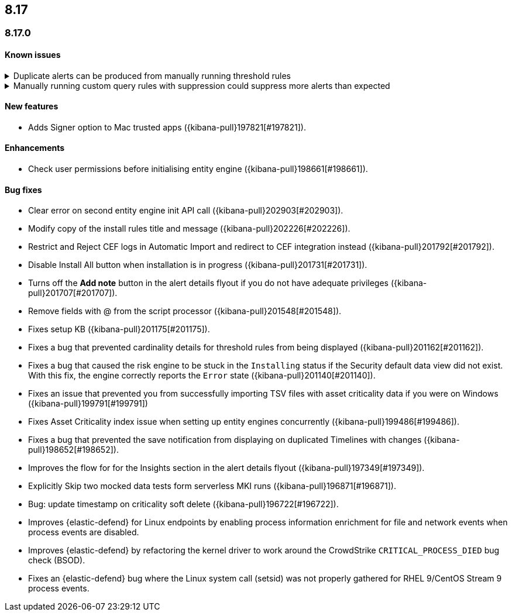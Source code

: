 [[release-notes-header-8.17.0]]
== 8.17

[discrete]
[[release-notes-8.17.0]]
=== 8.17.0

[discrete]
[[known-issue-8.17.0]]
==== Known issues

// tag::known-issue[]
[discrete]
.Duplicate alerts can be produced from manually running threshold rules 
[%collapsible]
====
*Details* +
On November 12, 2024, it was discovered that manually running threshold rules could produce duplicate alerts if the date range was already covered by a scheduled rule execution.

====
// end::known-issue[]

// tag::known-issue[]
[discrete]
.Manually running custom query rules with suppression could suppress more alerts than expected
[%collapsible]
====
*Details* +
On November 12, 2024, it was discovered that manually running a custom query rule with suppression could incorrectly inflate the number of suppressed alerts. 

====
// end::known-issue[]

[discrete]
[[features-8.17.0]]
==== New features
* Adds Signer option to Mac trusted apps ({kibana-pull}197821[#197821]).

[discrete]
[[enhancements-8.17.0]]
==== Enhancements
* Check user permissions before initialising entity engine ({kibana-pull}198661[#198661]).

[discrete]
[[bug-fixes-8.17.0]]
==== Bug fixes
* Clear error on second entity engine init API call ({kibana-pull}202903[#202903]).
* Modify copy of the install rules title and message ({kibana-pull}202226[#202226]).
* Restrict and Reject CEF logs in Automatic Import and redirect to CEF integration instead ({kibana-pull}201792[#201792]).
* Disable Install All button when installation is in progress ({kibana-pull}201731[#201731]).
* Turns off the **Add note** button in the alert details flyout if you do not have adequate privileges ({kibana-pull}201707[#201707]).
* Remove fields with @ from the script processor ({kibana-pull}201548[#201548]).
* Fixes setup KB ({kibana-pull}201175[#201175]).
* Fixes a bug that prevented cardinality details for threshold rules from being displayed ({kibana-pull}201162[#201162]).
* Fixes a bug that caused the risk engine to be stuck in the `Installing` status if the Security default data view did not exist. With this fix, the engine correctly reports the `Error` state ({kibana-pull}201140[#201140]).
* Fixes an issue that prevented you from successfully importing TSV files with asset criticality data if you were on Windows ({kibana-pull}199791[#199791])
* Fixes Asset Criticality index issue when setting up entity engines concurrently ({kibana-pull}199486[#199486]).
* Fixes a bug that prevented the save notification from displaying on duplicated Timelines with changes ({kibana-pull}198652[#198652]).
* Improves the flow for for the Insights section in the alert details flyout ({kibana-pull}197349[#197349]).
* Explicitly Skip two mocked data tests form serverless MKI runs ({kibana-pull}196871[#196871]).
* Bug: update timestamp on criticality soft delete ({kibana-pull}196722[#196722]).
* Improves {elastic-defend} for Linux endpoints by enabling process information enrichment for file and network events when process events are disabled.
* Improves {elastic-defend} by refactoring the kernel driver to work around the CrowdStrike `CRITICAL_PROCESS_DIED` bug check (BSOD).
* Fixes an {elastic-defend} bug where the Linux system call (setsid) was not properly gathered for RHEL 9/CentOS Stream 9 process events.